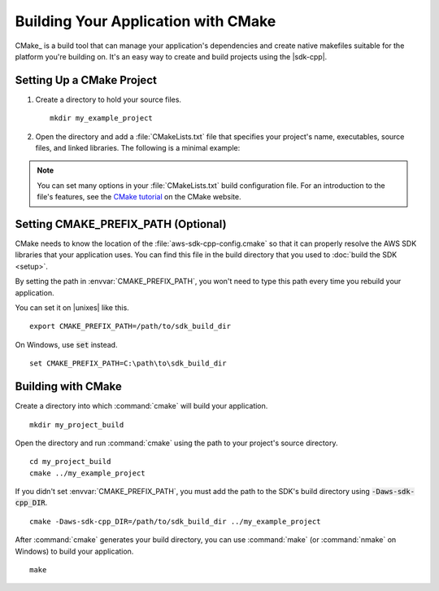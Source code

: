 .. Copyright 2010-2017 Amazon.com, Inc. or its affiliates. All Rights Reserved.

   This work is licensed under a Creative Commons Attribution-NonCommercial-ShareAlike 4.0
   International License (the "License"). You may not use this file except in compliance with the
   License. A copy of the License is located at http://creativecommons.org/licenses/by-nc-sa/4.0/.

   This file is distributed on an "AS IS" BASIS, WITHOUT WARRANTIES OR CONDITIONS OF ANY KIND,
   either express or implied. See the License for the specific language governing permissions and
   limitations under the License.

####################################
Building Your Application with CMake
####################################

CMake_ is a build tool that can manage your application's dependencies and create native makefiles
suitable for the platform you're building on. It's an easy way to create and build projects using
the |sdk-cpp|.

.. highlight:: sh

Setting Up a CMake Project
==========================

.. topic:: To set up a CMake project for use with the |sdk-cpp|

1. Create a directory to hold your source files.

   ::

      mkdir my_example_project

2. Open the directory and add a :file:`CMakeLists.txt` file that specifies your project's name,
   executables, source files, and linked libraries. The following is a minimal example:

   .. literalinclude:: example_code/general/CMakeLists-minimal.txt
       :language: cmake

.. note:: You can set many options in your :file:`CMakeLists.txt` build configuration
   file. For an introduction to the file's features, see the `CMake tutorial
   <https://cmake.org/cmake-tutorial/>`_ on the CMake website.


Setting CMAKE_PREFIX_PATH (Optional)
====================================

CMake needs to know the location of the :file:`aws-sdk-cpp-config.cmake` so that it can properly
resolve the AWS SDK libraries that your application uses. You can find this file in the build
directory that you used to :doc:`build the SDK <setup>`.

By setting the path in :envvar:`CMAKE_PREFIX_PATH`, you won't need to type this path every time you
rebuild your application.

You can set it on |unixes| like this.

::

   export CMAKE_PREFIX_PATH=/path/to/sdk_build_dir

On Windows, use :code:`set` instead.

::

   set CMAKE_PREFIX_PATH=C:\path\to\sdk_build_dir


Building with CMake
===================

Create a directory into which :command:`cmake` will build your application.

::

   mkdir my_project_build

Open the directory and run :command:`cmake` using the path to your project's source directory.

::

   cd my_project_build
   cmake ../my_example_project

If you didn't set :envvar:`CMAKE_PREFIX_PATH`, you must add the path to the SDK's build
directory using :code:`-Daws-sdk-cpp_DIR`.

::

   cmake -Daws-sdk-cpp_DIR=/path/to/sdk_build_dir ../my_example_project

After :command:`cmake` generates your build directory, you can use :command:`make` (or
:command:`nmake` on Windows) to build your application.

::

   make

